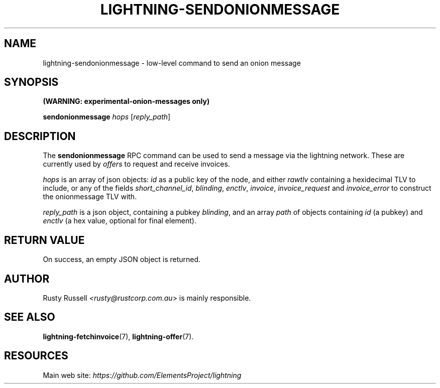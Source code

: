 .TH "LIGHTNING-SENDONIONMESSAGE" "7" "" "" "lightning-sendonionmessage"
.SH NAME
lightning-sendonionmessage - low-level command to send an onion message
.SH SYNOPSIS

\fB(WARNING: experimental-onion-messages only)\fR


\fBsendonionmessage\fR \fIhops\fR [\fIreply_path\fR]

.SH DESCRIPTION

The \fBsendonionmessage\fR RPC command can be used to send a message via
the lightning network\.  These are currently used by \fIoffers\fR to request
and receive invoices\.


\fIhops\fR is an array of json objects: \fIid\fR as a public key of the node,
and either \fIrawtlv\fR containing a hexidecimal TLV to include, or any of
the fields \fIshort_channel_id\fR, \fIblinding\fR, \fIenctlv\fR, \fIinvoice\fR,
\fIinvoice_request\fR and \fIinvoice_error\fR to construct the onionmessage
TLV with\.


\fIreply_path\fR is a json object, containing a pubkey \fIblinding\fR, and an
array \fIpath\fR of objects containing \fIid\fR (a pubkey) and \fIenctlv\fR (a hex
value, optional for final element)\.

.SH RETURN VALUE

On success, an empty JSON object is returned\.

.SH AUTHOR

Rusty Russell \fI<rusty@rustcorp.com.au\fR> is mainly responsible\.

.SH SEE ALSO

\fBlightning-fetchinvoice\fR(7), \fBlightning-offer\fR(7)\.

.SH RESOURCES

Main web site: \fIhttps://github.com/ElementsProject/lightning\fR

\" SHA256STAMP:680e0897d06c217e868bbc5b3985dec975d1af37dfd9fd0b91f5e1d9c651b687
